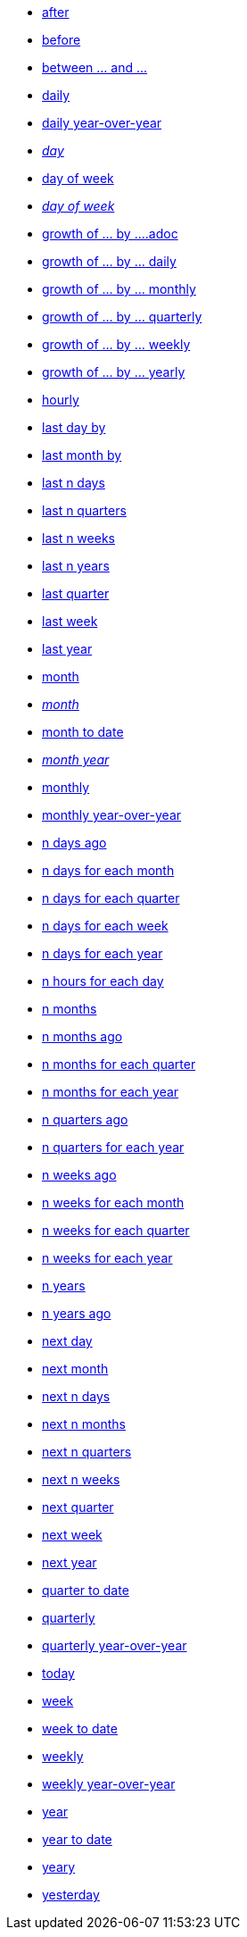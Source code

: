 * xref:after[after]
* xref:before[before]
* xref:between_and[between ... and \...]
* xref:daily[daily]
* xref:daily_year_over_year[daily year-over-year]
* xref:day_name[_day_]
* xref:day_of_week[day of week]
* xref:day_of_week_name[_day of week_]
* xref:growth_of_by[growth of ... by \....adoc]
* xref:growth_of_by_daily[growth of ... by ... daily]
* xref:growth_of_by_monthly[growth of ... by ... monthly]
* xref:growth_of_by_quarterly[growth of ... by ... quarterly]
* xref:growth_of_by_weekly[growth of ... by ... weekly]
* xref:growth_of_by_yearly[growth of ... by ... yearly]
* xref:hourly[hourly]
* xref:last_day_by[last day by]
* xref:last_month_by[last month by]
* xref:last_n_days[last n days]
* xref:last_n_quarters[last n quarters]
* xref:last_n_weeks[last n weeks]
* xref:last_n_years[last n years]
* xref:last_quarter[last quarter]
* xref:last_week[last week]
* xref:last_year[last year]
* xref:month[month]
* xref:month_name[_month_]
* xref:month_to_date[month to date]
* xref:month_year_name[_month year_]
* xref:monthly[monthly]
* xref:monthly_year_over_year[monthly year-over-year]
* xref:n_days_ago[n days ago]
* xref:n_days_for_each_month[n days for each month]
* xref:n_days_for_each_quarter[n days for each quarter]
* xref:n_days_for_each_week[n days for each week]
* xref:n_days_for_each_year[n days for each year]
* xref:n_hours_for_each_day[n hours for each day]
* xref:n_months[n months]
* xref:n_months_ago[n months ago]
* xref:n_months_for_each_quarter[n months for each quarter]
* xref:n_months_for_each_year[n months for each year]
* xref:n_quarters_ago[n quarters ago]
* xref:n_quarters_for_each_year[n quarters for each year]
* xref:n_weeks_ago[n weeks ago]
* xref:n_weeks_for_each_month[n weeks for each month]
* xref:n_weeks_for_each_quarter[n weeks for each quarter]
* xref:n_weeks_for_each_year[n weeks for each year]
* xref:n_years[n years]
* xref:n_years_ago[n years ago]
* xref:next_day[next day]
* xref:next_month[next month]
* xref:next_n_days[next n days]
* xref:next_n_months[next n months]
* xref:next_n_quarters[next n quarters]
* xref:next_n_weeks[next n weeks]
* xref:next_quarter[next quarter]
* xref:next_week[next week]
* xref:next_year[next year]
* xref:quarter_to_date[quarter to date]
* xref:quarterly[quarterly]
* xref:quarterly_year_over_year[quarterly year-over-year]
* xref:today[today]
* xref:week[week]
* xref:week_to_date[week to date]
* xref:weekly[weekly]
* xref:weekly_year_over_year[weekly year-over-year]
* xref:year_name[year]
* xref:year_to_date[year to date]
* xref:yearly[yeary]
* xref:yesterday[yesterday]
